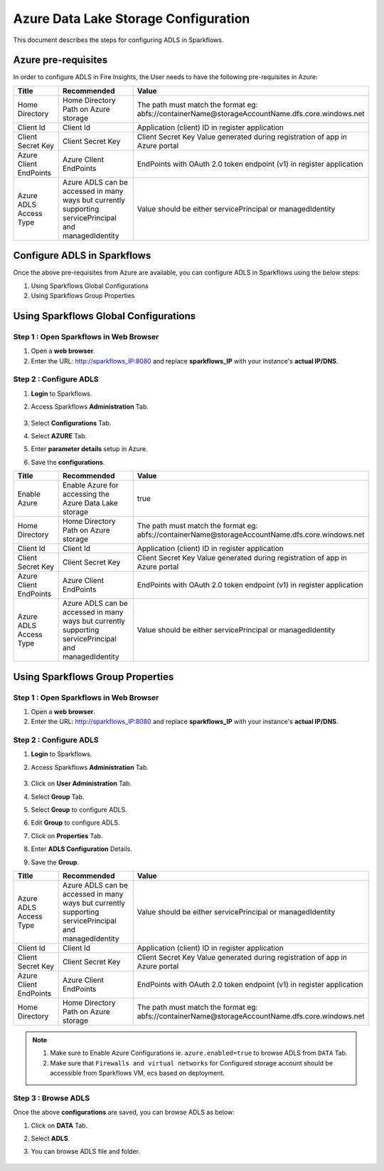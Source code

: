 Azure Data Lake Storage Configuration
========

This document describes the steps for configuring ADLS in Sparkflows.


Azure pre-requisites
++++

In order to configure ADLS in Fire Insights, the User needs to have the following pre-requisites in Azure:


.. list-table:: 
   :widths: 10 20 30
   :header-rows: 1

   * - Title
     - Recommended
     - Value
   * - Home Directory	
     - Home Directory Path on Azure storage
     - The path must match the format eg: abfs://containerName@storageAccountName.dfs.core.windows.net
   * - Client Id	
     - Client Id
     - Application (client) ID in register application
   * - Client Secret Key
     - Client Secret Key
     - Client Secret Key Value generated during registration of app in Azure portal
   * - Azure Client EndPoints	
     - Azure Client EndPoints	
     - EndPoints with OAuth 2.0 token endpoint (v1) in register application
   * - Azure ADLS Access Type		
     - Azure ADLS can be accessed in many ways but currently supporting servicePrincipal and managedIdentity	
     - Value should be either servicePrincipal or managedIdentity

Configure ADLS in Sparkflows
+++++++++++++++

Once the above pre-requisites from Azure are available, you can configure ADLS in Sparkflows using the below steps:

#. Using Sparkflows Global Configurations
#. Using Sparkflows Group Properties

Using Sparkflows Global Configurations
+++++++++++++++++++++++

Step 1 : Open Sparkflows in Web Browser
----------------

#. Open a **web browser**.
#. Enter the URL: http://sparkflows_IP:8080 and replace **sparkflows_IP** with your instance's **actual IP/DNS**.

Step 2 : Configure ADLS
--------------

#. **Login** to Sparkflows.
#. Access Sparkflows **Administration** Tab.

   .. figure:: ../../../_assets/azure/adls_configurations.png
      :alt: livy
      :width: 70%

#. Select **Configurations** Tab.
#. Select **AZURE** Tab.
#. Enter **parameter details** setup in Azure.
#. Save the **configurations**.

.. list-table:: 
   :widths: 10 20 30
   :header-rows: 1

   * - Title
     - Recommended
     - Value
   * - Enable Azure		
     - Enable Azure for accessing the Azure Data Lake storage
     - true
   * - Home Directory	
     - Home Directory Path on Azure storage
     - The path must match the format eg: abfs://containerName@storageAccountName.dfs.core.windows.net
   * - Client Id	
     - Client Id
     - Application (client) ID in register application
   * - Client Secret Key
     - Client Secret Key
     - Client Secret Key Value generated during registration of app in Azure portal
   * - Azure Client EndPoints	
     - Azure Client EndPoints	
     - EndPoints with OAuth 2.0 token endpoint (v1) in register application
   * - Azure ADLS Access Type		
     - Azure ADLS can be accessed in many ways but currently supporting servicePrincipal and managedIdentity	
     - Value should be either servicePrincipal or managedIdentity

.. figure:: ../../../_assets/azure/azure_configure.PNG
      :width: 70%
      :alt: adls

Using Sparkflows Group Properties
+++++++++++++++++++++++

Step 1 : Open Sparkflows in Web Browser
----------------

#. Open a **web browser**.
#. Enter the URL: http://sparkflows_IP:8080 and replace **sparkflows_IP** with your instance's **actual IP/DNS**.

Step 2 : Configure ADLS
--------------

#. **Login** to Sparkflows.
#. Access Sparkflows **Administration** Tab.

   .. figure:: ../../../_assets/azure/adls_configurations.png
      :alt: livy
      :width: 70%

#. Click on **User Administration** Tab.
#. Select **Group** Tab.
#. Select **Group** to configure ADLS.
#. Edit **Group** to configure ADLS.
#. Click on **Properties** Tab.
#. Enter **ADLS Configuration** Details.
#. Save the **Group**.

.. list-table:: 
   :widths: 10 20 30
   :header-rows: 1

   * - Title
     - Recommended
     - Value
   * - Azure ADLS Access Type		
     - Azure ADLS can be accessed in many ways but currently supporting servicePrincipal and managedIdentity	
     - Value should be either servicePrincipal or managedIdentity
   * - Client Id	
     - Client Id
     - Application (client) ID in register application
   * - Client Secret Key
     - Client Secret Key
     - Client Secret Key Value generated during registration of app in Azure portal
   * - Azure Client EndPoints	
     - Azure Client EndPoints	
     - EndPoints with OAuth 2.0 token endpoint (v1) in register application
   * - Home Directory	
     - Home Directory Path on Azure storage
     - The path must match the format eg: abfs://containerName@storageAccountName.dfs.core.windows.net

.. figure:: ../../../_assets/azure/adls_properties.png
      :alt: livy
      :width: 70%


.. Note:: 1. Make sure to Enable Azure Configurations ie. ``azure.enabled=true`` to browse ADLS from ``DATA`` Tab.	
          2. Make sure that ``Firewalls and virtual networks`` for Configured storage account should be accessible from Sparkflows VM, ecs based on deployment.

Step 3 : Browse ADLS
--------------

Once the above **configurations** are saved, you can browse ADLS as below:

#. Click on **DATA** Tab.
#. Select **ADLS**.
#. You can browse ADLS file and folder.

   .. figure:: ../../../_assets/azure/adls_browse.PNG
      :width: 70%
      :alt: adls

